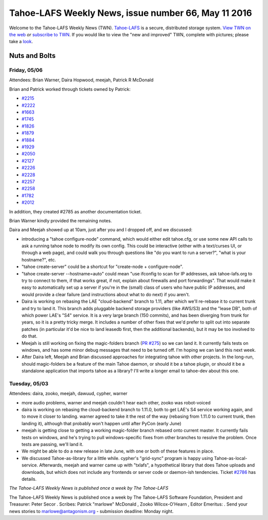 ====================================================
Tahoe-LAFS Weekly News, issue number 66, May 11 2016
====================================================

Welcome to the Tahoe-LAFS Weekly News (TWN).  Tahoe-LAFS_ is a secure,
distributed storage system. `View TWN on the web`_ *or* `subscribe to
TWN`_.
If you would like to view the "new and improved" TWN, complete with pictures;
please take a `look`_.

.. _Tahoe-LAFS: https://tahoe-lafs.org
.. _View TWN on the web:
  https://tahoe-lafs.org/trac/tahoe-lafs/wiki/TahoeLAFSWeeklyNews
.. _subscribe to TWN:
  https://tahoe-lafs.org/cgi-bin/mailman/listinfo/tahoe-lafs-weekly-news
.. _look: https://tahoe-lafs.org/~marlowe/TWN66.html


Nuts and Bolts
==============

Friday, 05/06
-------------

Attendees: Brian Warner, Daira Hopwood, meejah, Patrick R McDonald


Brian and Patrick worked through tickets owned by Patrick:

* `#2215`_
* `#2222`_
* `#1663`_
* `#1745`_
* `#1826`_
* `#1879`_
* `#1884`_
* `#1929`_
* `#2050`_
* `#2127`_
* `#2226`_
* `#2228`_
* `#2257`_
* `#2258`_
* `#1782`_
* `#2012`_

In addition, they created #2785 as another documentation ticket.

Brian Warner kindly provided the remaining notes.

Daira and Meejah showed up at 10am, just after you and I dropped off,
and we discussed:

* introducing a "tahoe configure-node" command, which would either edit
  tahoe.cfg, or use some new API calls to ask a running tahoe node to
  modify its own config. This could be interactive (either with a
  text/curses UI, or through a web page), and could walk you through
  questions like "do you want to run a server?", "what is your
  hostname?", etc.

* "tahoe create-server" could be a shortcut for "create-node +
  configure-node".

* "tahoe create-server --hostname=auto" could mean "use ifconfig to scan
  for IP addresses, ask tahoe-lafs.org to try to connect to them, if
  that works great, if not, explain about firewalls and port
  forwardings". That would make it easy to automatically set up a server
  if you're in the (small) class of users who have public IP addresses,
  and would provide a clear failure (and instructions about what to do
  next) if you aren't.

* Daira is working on rebasing the LAE "cloud-backend" branch to 1.11,
  after which we'll re-rebase it to current trunk and try to land it.
  This branch adds pluggable backend storage providers (like AWS/S3) and
  the "lease DB", both of which power LAE's "S4" service. It is a very
  large branch (150 commits), and has been diverging from trunk for
  years, so it is a pretty tricky merge. It includes a number of other
  fixes that we'd prefer to split out into separate patches (in
  particular it'd be nice to land leasedb first, then the additional
  backends), but it may be too involved to do that.

* Meejah is still working on fixing the magic-folders branch (`PR #275`_)
  so we can land it. It currently fails tests on windows, and has some
  minor debug messages that need to be turned off. I'm hoping we can
  land this next week.

* After Daira left, Meejah and Brian discussed approaches for
  integrating tahoe with other projects. In the long-run, should
  magic-folders be a feature of the main Tahoe daemon, or should it be a
  tahoe plugin, or should it be a standalone application that imports
  tahoe as a library? I'll write a longer email to tahoe-dev about this
  one.

.. _`#2215`: https://tahoe-lafs.org/trac/tahoe-lafs/ticket/2215
.. _`#2222`: https://tahoe-lafs.org/trac/tahoe-lafs/ticket/2222
.. _`#1663`: https://tahoe-lafs.org/trac/tahoe-lafs/ticket/1663
.. _`#1745`: https://tahoe-lafs.org/trac/tahoe-lafs/ticket/1745
.. _`#1826`: https://tahoe-lafs.org/trac/tahoe-lafs/ticket/1826
.. _`#1879`: https://tahoe-lafs.org/trac/tahoe-lafs/ticket/1879
.. _`#1884`: https://tahoe-lafs.org/trac/tahoe-lafs/ticket/1884
.. _`#1929`: https://tahoe-lafs.org/trac/tahoe-lafs/ticket/1929
.. _`#2050`: https://tahoe-lafs.org/trac/tahoe-lafs/ticket/2050
.. _`#2127`: https://tahoe-lafs.org/trac/tahoe-lafs/ticket/2127
.. _`#2226`: https://tahoe-lafs.org/trac/tahoe-lafs/ticket/2226
.. _`#2228`: https://tahoe-lafs.org/trac/tahoe-lafs/ticket/2228
.. _`#2257`: https://tahoe-lafs.org/trac/tahoe-lafs/ticket/2257
.. _`#2258`: https://tahoe-lafs.org/trac/tahoe-lafs/ticket/2258
.. _`#1782`: https://tahoe-lafs.org/trac/tahoe-lafs/ticket/1782
.. _`#2012`: https://tahoe-lafs.org/trac/tahoe-lafs/ticket/2012

.. _`PR #275`: https://github.com/tahoe-lafs/tahoe-lafs/pull/275

Tuesday, 05/03
--------------
 
Attendees: daira, zooko, meejah, dawuud, cypher, warner

* more audio problems, warner and meejah couldn't hear each other, zooko
  was robot-voiced

* daira is working on rebasing the cloud-backend branch to 1.11.0, both
  to get LAE's S4 service working again, and to move it closer to
  landing. warner agreed to take it the rest of the way (rebasing from
  1.11.0 to current trunk, then landing it), although that probably
  won't happen until after PyCon (early June)

* meejah is getting close to getting a working magic-folder branch
  rebased onto current master. It currently fails tests on windows, and
  he's trying to pull windows-specific fixes from other branches to
  resolve the problem. Once tests are passing, we'll land it.

* We might be able to do a new release in late June, with one or both of
  these features in place.

* We discussed Tahoe-as-library for a little while. cypher's "grid-sync"
  program is happy using Tahoe-as-local-service. Afterwards, meejah and
  warner came up with "txlafs", a hypothetical library that does Tahoe
  uploads and downloads, but which does not include any frontends or
  server code or daemon-ish tendencies. Ticket `#2786`_ has details.

.. _`#2786`: https://tahoe-lafs.org/trac/tahoe-lafs/ticket/2786

*The Tahoe-LAFS Weekly News is published once a week by The Tahoe-LAFS*

The Tahoe-LAFS Weekly News is published once a week by The Tahoe-LAFS
Software
Foundation, President and Treasurer: Peter Secor |peter|. Scribes: Patrick
"marlowe" McDonald |marlowe|, Zooko Wilcox-O'Hearn , Editor Emeritus:
|zooko|.
Send your news stories to `marlowe@antagonism.org`_ - submission deadline:
Monday night.

.. _`marlowe@antagonism.org`: mailto:marlowe at antagonism.org
.. |peter| image:: psecor.jpg
   :height: 35
   :alt: peter
   :target: http://tahoe-lafs.org/trac/tahoe-lafs/wiki/AboutUs
.. |marlowe| image:: marlowe-x75-bw.jpg
   :height: 35
   :alt: marlowe
   :target: http://tahoe-lafs.org/trac/tahoe-lafs/wiki/AboutUs
.. |zooko| image:: zooko.png
   :height: 35
   :alt: zooko
   :target: http://tahoe-lafs.org/trac/tahoe-lafs/wiki/AboutUs

